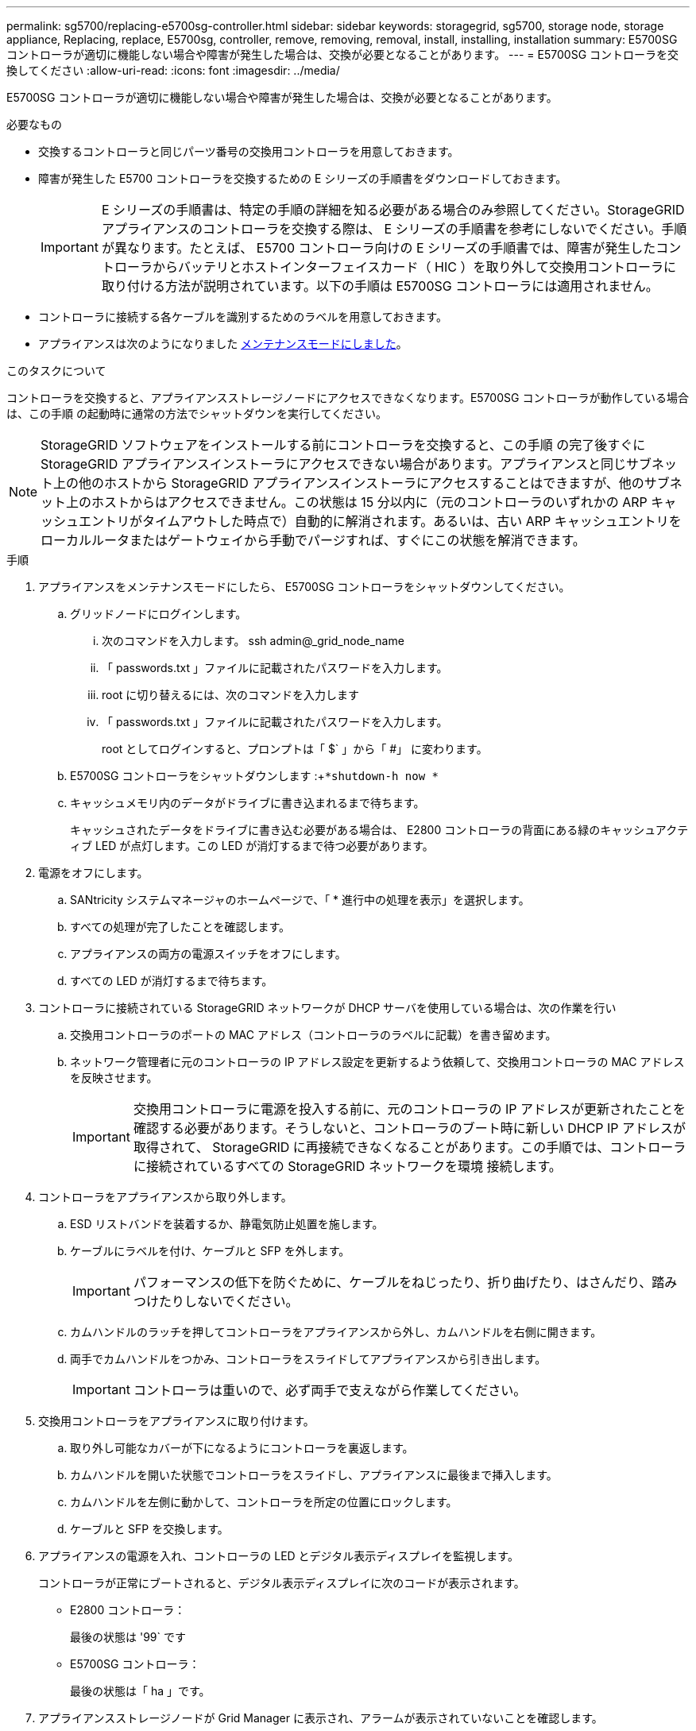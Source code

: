 ---
permalink: sg5700/replacing-e5700sg-controller.html 
sidebar: sidebar 
keywords: storagegrid, sg5700, storage node, storage appliance, Replacing, replace, E5700sg, controller, remove, removing, removal, install, installing, installation 
summary: E5700SG コントローラが適切に機能しない場合や障害が発生した場合は、交換が必要となることがあります。 
---
= E5700SG コントローラを交換してください
:allow-uri-read: 
:icons: font
:imagesdir: ../media/


[role="lead"]
E5700SG コントローラが適切に機能しない場合や障害が発生した場合は、交換が必要となることがあります。

.必要なもの
* 交換するコントローラと同じパーツ番号の交換用コントローラを用意しておきます。
* 障害が発生した E5700 コントローラを交換するための E シリーズの手順書をダウンロードしておきます。
+

IMPORTANT: E シリーズの手順書は、特定の手順の詳細を知る必要がある場合のみ参照してください。StorageGRID アプライアンスのコントローラを交換する際は、 E シリーズの手順書を参考にしないでください。手順が異なります。たとえば、 E5700 コントローラ向けの E シリーズの手順書では、障害が発生したコントローラからバッテリとホストインターフェイスカード（ HIC ）を取り外して交換用コントローラに取り付ける方法が説明されています。以下の手順は E5700SG コントローラには適用されません。

* コントローラに接続する各ケーブルを識別するためのラベルを用意しておきます。
* アプライアンスは次のようになりました xref:placing-appliance-into-maintenance-mode.adoc[メンテナンスモードにしました]。


.このタスクについて
コントローラを交換すると、アプライアンスストレージノードにアクセスできなくなります。E5700SG コントローラが動作している場合は、この手順 の起動時に通常の方法でシャットダウンを実行してください。


NOTE: StorageGRID ソフトウェアをインストールする前にコントローラを交換すると、この手順 の完了後すぐに StorageGRID アプライアンスインストーラにアクセスできない場合があります。アプライアンスと同じサブネット上の他のホストから StorageGRID アプライアンスインストーラにアクセスすることはできますが、他のサブネット上のホストからはアクセスできません。この状態は 15 分以内に（元のコントローラのいずれかの ARP キャッシュエントリがタイムアウトした時点で）自動的に解消されます。あるいは、古い ARP キャッシュエントリをローカルルータまたはゲートウェイから手動でパージすれば、すぐにこの状態を解消できます。

.手順
. アプライアンスをメンテナンスモードにしたら、 E5700SG コントローラをシャットダウンしてください。
+
.. グリッドノードにログインします。
+
... 次のコマンドを入力します。 ssh admin@_grid_node_name
... 「 passwords.txt 」ファイルに記載されたパスワードを入力します。
... root に切り替えるには、次のコマンドを入力します
... 「 passwords.txt 」ファイルに記載されたパスワードを入力します。
+
root としてログインすると、プロンプトは「 $` 」から「 #」 に変わります。



.. E5700SG コントローラをシャットダウンします :+`*shutdown-h now *`
.. キャッシュメモリ内のデータがドライブに書き込まれるまで待ちます。
+
キャッシュされたデータをドライブに書き込む必要がある場合は、 E2800 コントローラの背面にある緑のキャッシュアクティブ LED が点灯します。この LED が消灯するまで待つ必要があります。



. 電源をオフにします。
+
.. SANtricity システムマネージャのホームページで、「 * 進行中の処理を表示」を選択します。
.. すべての処理が完了したことを確認します。
.. アプライアンスの両方の電源スイッチをオフにします。
.. すべての LED が消灯するまで待ちます。


. コントローラに接続されている StorageGRID ネットワークが DHCP サーバを使用している場合は、次の作業を行い
+
.. 交換用コントローラのポートの MAC アドレス（コントローラのラベルに記載）を書き留めます。
.. ネットワーク管理者に元のコントローラの IP アドレス設定を更新するよう依頼して、交換用コントローラの MAC アドレスを反映させます。
+

IMPORTANT: 交換用コントローラに電源を投入する前に、元のコントローラの IP アドレスが更新されたことを確認する必要があります。そうしないと、コントローラのブート時に新しい DHCP IP アドレスが取得されて、 StorageGRID に再接続できなくなることがあります。この手順では、コントローラに接続されているすべての StorageGRID ネットワークを環境 接続します。



. コントローラをアプライアンスから取り外します。
+
.. ESD リストバンドを装着するか、静電気防止処置を施します。
.. ケーブルにラベルを付け、ケーブルと SFP を外します。
+

IMPORTANT: パフォーマンスの低下を防ぐために、ケーブルをねじったり、折り曲げたり、はさんだり、踏みつけたりしないでください。

.. カムハンドルのラッチを押してコントローラをアプライアンスから外し、カムハンドルを右側に開きます。
.. 両手でカムハンドルをつかみ、コントローラをスライドしてアプライアンスから引き出します。
+

IMPORTANT: コントローラは重いので、必ず両手で支えながら作業してください。



. 交換用コントローラをアプライアンスに取り付けます。
+
.. 取り外し可能なカバーが下になるようにコントローラを裏返します。
.. カムハンドルを開いた状態でコントローラをスライドし、アプライアンスに最後まで挿入します。
.. カムハンドルを左側に動かして、コントローラを所定の位置にロックします。
.. ケーブルと SFP を交換します。


. アプライアンスの電源を入れ、コントローラの LED とデジタル表示ディスプレイを監視します。
+
コントローラが正常にブートされると、デジタル表示ディスプレイに次のコードが表示されます。

+
** E2800 コントローラ：
+
最後の状態は '99` です

** E5700SG コントローラ：
+
最後の状態は「 ha 」です。



. アプライアンスストレージノードが Grid Manager に表示され、アラームが表示されていないことを確認します。


.関連情報
http://mysupport.netapp.com/info/web/ECMP1658252.html["NetApp E シリーズシステムのドキュメントのサイト"^]
